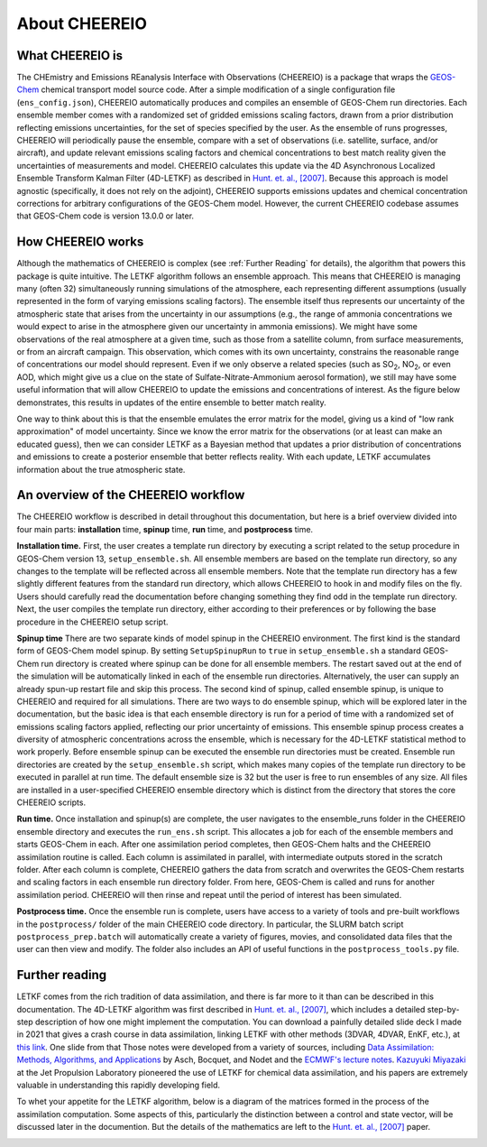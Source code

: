 About CHEEREIO
==========

What CHEEREIO is
-------------

The CHEmistry and Emissions REanalysis Interface with Observations (CHEEREIO) is a package that wraps the `GEOS-Chem <https://github.com/geoschem>`__ chemical transport model source code. After a simple modification of a single configuration file (``ens_config.json``), CHEEREIO automatically produces and compiles an ensemble of GEOS-Chem run directories. Each ensemble member comes with a randomized set of gridded emissions scaling factors, drawn from a prior distribution reflecting emissions uncertainties, for the set of species specified by the user. As the ensemble of runs progresses, CHEEREIO will periodically pause the ensemble, compare with a set of observations (i.e. satellite, surface, and/or aircraft), and update relevant emissions scaling factors and chemical concentrations to best match reality given the uncertainties of measurements and model. CHEEREIO calculates this update via the 4D Asynchronous Localized Ensemble Transform Kalman Filter (4D-LETKF) as described in `Hunt. et. al., [2007] <https://doi.org/10.1016/j.physd.2006.11.008>`__. Because this approach is model agnostic (specifically, it does not rely on the adjoint), CHEEREIO supports emissions updates and chemical concentration corrections for arbitrary configurations of the GEOS-Chem model. However, the current CHEEREIO codebase assumes that GEOS-Chem code is version 13.0.0 or later.

.. _How CHEEREIO works:

How CHEEREIO works
-----------------------------

Although the mathematics of CHEEREIO is complex (see :ref:`Further Reading` for details), the algorithm that powers this package is quite intuitive. The LETKF algorithm follows an ensemble approach. This means that CHEEREIO is managing many (often 32) simultaneously running simulations of the atmosphere, each representing different assumptions (usually represented in the form of varying emissions scaling factors). The ensemble itself thus represents our uncertainty of the atmospheric state that arises from the uncertainty in our assumptions (e.g., the range of ammonia concentrations we would expect to arise in the atmosphere given our uncertainty in ammonia emissions). We might have some observations of the real atmosphere at a given time, such as those from a satellite column, from surface measurements, or from an aircraft campaign. This observation, which comes with its own uncertainty, constrains the reasonable range of concentrations our model should represent. Even if we only observe a related species (such as SO\ :sub:`2`\ , NO\ :sub:`2`\ , or even AOD, which might give us a clue on the state of Sulfate-Nitrate-Ammonium aerosol formation), we still may have some useful information that will allow CHEEREIO to update the emissions and concentrations of interest. As the figure below demonstrates, this results in updates of the entire ensemble to better match reality.

.. image:: ensemble_diagram.png
  :width: 600
  :alt: Figure demonstrating how ensemble of simulations is adjusted to match observations over time. 

One way to think about this is that the ensemble emulates the error matrix for the model, giving us a kind of "low rank approximation" of model uncertainty. Since we know the error matrix for the observations (or at least can make an educated guess), then we can consider LETKF as a Bayesian method that updates a prior distribution of concentrations and emissions to create a posterior ensemble that better reflects reality. With each update, LETKF accumulates information about the true atmospheric state.

An overview of the CHEEREIO workflow
-----------------------------

The CHEEREIO workflow is described in detail throughout this documentation, but here is a brief overview divided into four main parts: **installation** time, **spinup** time, **run** time, and **postprocess** time.

**Installation time.** First, the user creates a template run directory by executing a script related to the setup procedure in GEOS-Chem version 13, ``setup_ensemble.sh``. All ensemble members are based on the template run directory, so any changes to the template will be reflected across all ensemble members. Note that the template run directory has a few slightly different features from the standard run directory, which allows CHEEREIO to hook in and modify files on the fly. Users should carefully read the documentation before changing something they find odd in the template run directory. Next, the user compiles the template run directory, either according to their preferences or by following the base procedure in the CHEEREIO setup script.

**Spinup time** There are two separate kinds of model spinup in the CHEEREIO environment. The first kind is the standard form of GEOS-Chem model spinup. By setting ``SetupSpinupRun`` to ``true`` in ``setup_ensemble.sh`` a standard GEOS-Chem run directory is created where spinup can be done for all ensemble members. The restart saved out at the end of the simulation will be automatically linked in each of the ensemble run directories. Alternatively, the user can supply an already spun-up restart file and skip this process. The second kind of spinup, called ensemble spinup, is unique to CHEEREIO and required for all simulations. There are two ways to do ensemble spinup, which will be explored later in the documentation, but the basic idea is that each ensemble directory is run for a period of time with a randomized set of emissions scaling factors applied, reflecting our prior uncertainty of emissions. This ensemble spinup process creates a diversity of atmospheric concentrations across the ensemble, which is necessary for the 4D-LETKF statistical method to work properly. Before ensemble spinup can be executed the ensemble run directories must be created. Ensemble run directories are created by the ``setup_ensemble.sh`` script, which makes many copies of the template run directory to be executed in parallel at run time. The default ensemble size is 32 but the user is free to run ensembles of any size. All files are installed in a user-specified CHEEREIO ensemble directory which is distinct from the directory that stores the core CHEEREIO scripts.

**Run time.** Once installation and spinup(s) are complete, the user navigates to the ensemble_runs folder in the CHEEREIO ensemble directory and executes the ``run_ens.sh`` script. This allocates a job for each of the ensemble members and starts GEOS-Chem in each. After one assimilation period completes, then GEOS-Chem halts and the CHEEREIO assimilation routine is called. Each column is assimilated in parallel, with intermediate outputs stored in the scratch folder. After each column is complete, CHEEREIO gathers the data from scratch and overwrites the GEOS-Chem restarts and scaling factors in each ensemble run directory folder. From here, GEOS-Chem is called and runs for another assimilation period. CHEEREIO will then rinse and repeat until the period of interest has been simulated.

**Postprocess time.** Once the ensemble run is complete, users have access to a variety of tools and pre-built workflows in the ``postprocess/`` folder of the main CHEEREIO code directory. In particular, the SLURM batch script ``postprocess_prep.batch`` will automatically create a variety of figures, movies, and consolidated data files that the user can then view and modify. The folder also includes an API of useful functions in the ``postprocess_tools.py`` file.

.. image:: cheereio_workflow_2.png
  :width: 600
  :alt: Figure demonstrating how CHEEREIO installation and runtime works. 

.. _Further reading:

Further reading
-----------------------------

LETKF comes from the rich tradition of data assimilation, and there is far more to it than can be described in this documentation. The 4D-LETKF algorithm was first described in `Hunt. et. al., [2007] <https://doi.org/10.1016/j.physd.2006.11.008>`__, which includes a detailed step-by-step description of how one might implement the computation. You can download a painfully detailed slide deck I made in 2021 that gives a crash course in data assimilation, linking LETKF with other methods (3DVAR, 4DVAR, EnKF, etc.), at `this link <http://drewpendergrass.com/online_data_assimilation_crash_course.pptx>`__. One slide from that Those notes were developed from a variety of sources, including `Data Assimilation: Methods, Algorithms, and Applications <https://doi.org/10.1137/1.9781611974546>`__ by Asch, Bocquet, and Nodet and the `ECMWF's lecture notes <https://www.ecmwf.int/en/learning/education-material/lecture-notes>`__. `Kazuyuki Miyazaki <https://science.jpl.nasa.gov/people/Miyazaki/>`__ at the Jet Propulsion Laboratory pioneered the use of LETKF for chemical data assimilation, and his papers are extremely valuable in understanding this rapidly developing field.

To whet your appetite for the LETKF algorithm, below is a diagram of the matrices formed in the process of the assimilation computation. Some aspects of this, particularly the distinction between a control and state vector, will be discussed later in the documention. But the details of the mathematics are left to the `Hunt. et. al., [2007] <https://doi.org/10.1016/j.physd.2006.11.008>`__ paper.

.. image:: letkf_diagram.png
  :width: 600
  :alt: Figure demonstrating visually the matrices and calculations performed in the LETKF process. 
